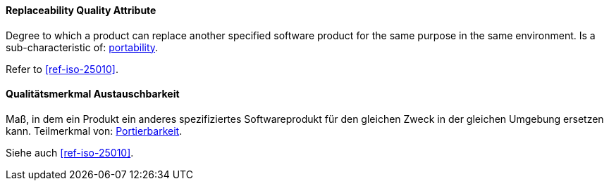 [#term-replaceability-quality-attribute]

// tag::EN[]
==== Replaceability Quality Attribute
Degree to which a product can replace another specified software product for the same purpose in the same environment.
Is a sub-characteristic of: <<term-portability-quality-attribute,portability>>.

Refer to <<ref-iso-25010>>.



// end::EN[]

// tag::DE[]
==== Qualitätsmerkmal Austauschbarkeit

Maß, in dem ein Produkt ein anderes spezifiziertes Softwareprodukt für
den gleichen Zweck in der gleichen Umgebung ersetzen kann. Teilmerkmal
von: <<term-portability-quality-attribute,Portierbarkeit>>.

Siehe auch <<ref-iso-25010>>.




// end::DE[] 